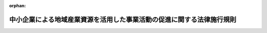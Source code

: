 .. _419M60000F48002_20201001_502M60000F48001:

:orphan:

======================================================================
中小企業による地域産業資源を活用した事業活動の促進に関する法律施行規則
======================================================================

.. raw:: html
    
    
    <main id="contentsLaw" class="active">
    <div id="innerDocument" class="active">
    
    
    
    
    <div style="margin-bottom: 12px;">
    <div id="lawTitleNo" style="font-size: 1.067rem; font-weight: bold;" class="_shokanBoxParent">平成十九年総務省・財務省・厚生労働省・農林水産省・経済産業省・国土交通省令第二号<div class="_shokanBox"></div>
    <div class="_inyoBox" id="_inyo_"></div>
    </div>
    <div id="lawTitle" style="margin-left: 3rem; font-size: 1.5rem; font-weight: bold; line-height: 1.25em;" class="_shokanBoxParent">
    <span data-xpath="">中小企業による地域産業資源を活用した事業活動の促進に関する法律施行規則</span><div class="_shokanBox" id="_shokan_"><div class="_shokanBtnIcons"></div></div>
    <div class="_inyoBox" id="_inyo_"></div>
    </div>
    </div><section id="EnactStatement" class="active EnactStatement"><div class="_div_EnactStatement _shokanBoxParent" style="text-indent: 1em;">
    <span data-xpath="">中小企業による地域産業資源を活用した事業活動の促進に関する法律（平成十九年法律第三十九号）第六条第一項、第七条第一項及び第十七条の規定に基づき、中小企業による地域産業資源を活用した事業活動の促進に関する法律施行規則を次のように定める。</span><div class="_shokanBox" id="_shokan_"><div class="_shokanBtnIcons"></div></div>
    <div class="_inyoBox" id="_inyo_"></div>
    </div></section><section id="MainProvision" class="active MainProvision"><section id="" class="active Article"><div style="margin-left: 1em; font-weight: bold;" class="_div_ArticleCaption _shokanBoxParent">
    <span data-xpath="">（地域産業資源活用事業計画の認定の申請）</span><div class="_shokanBox" id="_shokan_"><div class="_shokanBtnIcons"></div></div>
    <div class="_inyoBox" id="_inyo_"></div>
    </div>
    <div style="margin-left: 1em; text-indent: -1em;" id="" class="_div_ArticleTitle _shokanBoxParent">
    <span style="font-weight: bold;">第一条</span>　<span data-xpath="">中小企業による地域産業資源を活用した事業活動の促進に関する法律（以下「法」という。）第六条第一項の規定により地域産業資源活用事業計画の認定を受けようとする中小企業者は、様式第一による申請書一通を当該地域産業資源活用事業計画に係る地域産業資源が存在する地域を管轄する都道府県知事を経由して主務大臣に提出するとともに、その写し一通を当該都道府県知事に提出しなければならない。</span><div class="_shokanBox" id="_shokan_"><div class="_shokanBtnIcons"></div></div>
    <div class="_inyoBox" id="_inyo_"></div>
    </div>
    <div style="margin-left: 1em; text-indent: -1em;" class="_div_ParagraphSentence _shokanBoxParent">
    <span style="font-weight: bold;">２</span>　<span data-xpath="">前項の申請書及びその写しには、次に掲げる書類を添付しなければならない。</span><div class="_shokanBox" id="_shokan_"><div class="_shokanBtnIcons"></div></div>
    <div class="_inyoBox" id="_inyo_"></div>
    </div>
    <div id="" style="margin-left: 2em; text-indent: -1em;" class="_div_ItemSentence _shokanBoxParent">
    <span style="font-weight: bold;">一</span>　<span data-xpath="">当該中小企業者が法人である場合においては、その法人の定款</span><div class="_shokanBox" id="_shokan_"><div class="_shokanBtnIcons"></div></div>
    <div class="_inyoBox" id="_inyo_"></div>
    </div>
    <div id="" style="margin-left: 2em; text-indent: -1em;" class="_div_ItemSentence _shokanBoxParent">
    <span style="font-weight: bold;">二</span>　<span data-xpath="">当該中小企業者の最近二期間の事業報告、貸借対照表及び損益計算書（これらの書類がない場合にあっては、最近一年間の事業内容の概要を記載した書類）</span><div class="_shokanBox" id="_shokan_"><div class="_shokanBtnIcons"></div></div>
    <div class="_inyoBox" id="_inyo_"></div>
    </div></section><section id="" class="active Article"><div style="margin-left: 1em; font-weight: bold;" class="_div_ArticleCaption _shokanBoxParent">
    <span data-xpath="">（地域産業資源活用事業計画の変更の認定の申請）</span><div class="_shokanBox" id="_shokan_"><div class="_shokanBtnIcons"></div></div>
    <div class="_inyoBox" id="_inyo_"></div>
    </div>
    <div style="margin-left: 1em; text-indent: -1em;" id="" class="_div_ArticleTitle _shokanBoxParent">
    <span style="font-weight: bold;">第二条</span>　<span data-xpath="">法第七条第一項の規定により地域産業資源活用事業計画の変更の認定を受けようとする中小企業者は、様式第二による申請書一通を当該地域産業資源活用事業計画に係る地域産業資源が存在する地域を管轄する都道府県知事を経由して主務大臣に提出するとともに、その写し一通を当該都道府県知事に提出しなければならない。</span><div class="_shokanBox" id="_shokan_"><div class="_shokanBtnIcons"></div></div>
    <div class="_inyoBox" id="_inyo_"></div>
    </div>
    <div style="margin-left: 1em; text-indent: -1em;" class="_div_ParagraphSentence _shokanBoxParent">
    <span style="font-weight: bold;">２</span>　<span data-xpath="">前項の申請書及びその写しには、前条第二項各号に掲げる書類を添付しなければならない。</span><span data-xpath="">ただし、同号に掲げる書類に変更がないときは、申請書にその旨を記載して当該書類の添付を省略することができる。</span><div class="_shokanBox" id="_shokan_"><div class="_shokanBtnIcons"></div></div>
    <div class="_inyoBox" id="_inyo_"></div>
    </div></section><section id="" class="active Article"><div style="margin-left: 1em; font-weight: bold;" class="_div_ArticleCaption _shokanBoxParent">
    <span data-xpath="">（地域産業資源活用事業計画の軽微な変更）</span><div class="_shokanBox" id="_shokan_"><div class="_shokanBtnIcons"></div></div>
    <div class="_inyoBox" id="_inyo_"></div>
    </div>
    <div style="margin-left: 1em; text-indent: -1em;" id="" class="_div_ArticleTitle _shokanBoxParent">
    <span style="font-weight: bold;">第三条</span>　<span data-xpath="">法第七条第一項ただし書の主務省令で定める軽微な変更は、中小企業者の名称若しくは住所又はその代表者の氏名の変更その他の地域産業資源活用事業計画の内容の実質的な変更を伴わない変更とする。</span><div class="_shokanBox" id="_shokan_"><div class="_shokanBtnIcons"></div></div>
    <div class="_inyoBox" id="_inyo_"></div>
    </div></section><section id="" class="active Article"><div style="margin-left: 1em; font-weight: bold;" class="_div_ArticleCaption _shokanBoxParent">
    <span data-xpath="">（地域産業資源活用支援事業計画の認定の申請）</span><div class="_shokanBox" id="_shokan_"><div class="_shokanBtnIcons"></div></div>
    <div class="_inyoBox" id="_inyo_"></div>
    </div>
    <div style="margin-left: 1em; text-indent: -1em;" id="" class="_div_ArticleTitle _shokanBoxParent">
    <span style="font-weight: bold;">第四条</span>　<span data-xpath="">法第八条第一項の規定により地域産業資源活用支援事業計画の認定を受けようとする一般社団法人若しくは一般財団法人（以下「一般社団法人等」という。）又は特定非営利活動法人は、様式第三による申請書一通を主務大臣に提出しなければならない。</span><div class="_shokanBox" id="_shokan_"><div class="_shokanBtnIcons"></div></div>
    <div class="_inyoBox" id="_inyo_"></div>
    </div>
    <div style="margin-left: 1em; text-indent: -1em;" class="_div_ParagraphSentence _shokanBoxParent">
    <span style="font-weight: bold;">２</span>　<span data-xpath="">一般社団法人等が作成する地域産業資源活用支援事業計画に係る前項の申請書には、次に掲げる書類を添付しなければならない。</span><div class="_shokanBox" id="_shokan_"><div class="_shokanBtnIcons"></div></div>
    <div class="_inyoBox" id="_inyo_"></div>
    </div>
    <div id="" style="margin-left: 2em; text-indent: -1em;" class="_div_ItemSentence _shokanBoxParent">
    <span style="font-weight: bold;">一</span>　<span data-xpath="">一般社団法人にあっては定款、役員名簿及び社員名簿、一般財団法人にあっては定款及び役員名簿</span><div class="_shokanBox" id="_shokan_"><div class="_shokanBtnIcons"></div></div>
    <div class="_inyoBox" id="_inyo_"></div>
    </div>
    <div id="" style="margin-left: 2em; text-indent: -1em;" class="_div_ItemSentence _shokanBoxParent">
    <span style="font-weight: bold;">二</span>　<span data-xpath="">最近二期間の事業報告書、貸借対照表及び損益計算書（これらの書類がない場合にあっては、最近一年間の事業内容の概要を記載した書類）</span><div class="_shokanBox" id="_shokan_"><div class="_shokanBtnIcons"></div></div>
    <div class="_inyoBox" id="_inyo_"></div>
    </div>
    <div id="" style="margin-left: 2em; text-indent: -1em;" class="_div_ItemSentence _shokanBoxParent">
    <span style="font-weight: bold;">三</span>　<span data-xpath="">登記事項証明書</span><div class="_shokanBox" id="_shokan_"><div class="_shokanBtnIcons"></div></div>
    <div class="_inyoBox" id="_inyo_"></div>
    </div>
    <div id="" style="margin-left: 2em; text-indent: -1em;" class="_div_ItemSentence _shokanBoxParent">
    <span style="font-weight: bold;">四</span>　<span data-xpath="">一般社団法人にあってはその社員総会における議決権の二分の一以上を中小企業者が有しているものであることを証明する書類、一般財団法人にあっては設立に際して拠出された財産の価額の二分の一以上が中小企業者により拠出されているものであることを証明する書類</span><div class="_shokanBox" id="_shokan_"><div class="_shokanBtnIcons"></div></div>
    <div class="_inyoBox" id="_inyo_"></div>
    </div>
    <div style="margin-left: 1em; text-indent: -1em;" class="_div_ParagraphSentence _shokanBoxParent">
    <span style="font-weight: bold;">３</span>　<span data-xpath="">特定非営利活動法人が作成する地域産業資源活用支援事業計画に係る第一項の申請書には、次に掲げる書類を添付しなければならない。</span><div class="_shokanBox" id="_shokan_"><div class="_shokanBtnIcons"></div></div>
    <div class="_inyoBox" id="_inyo_"></div>
    </div>
    <div id="" style="margin-left: 2em; text-indent: -1em;" class="_div_ItemSentence _shokanBoxParent">
    <span style="font-weight: bold;">一</span>　<span data-xpath="">定款、役員名簿及び社員名簿</span><div class="_shokanBox" id="_shokan_"><div class="_shokanBtnIcons"></div></div>
    <div class="_inyoBox" id="_inyo_"></div>
    </div>
    <div id="" style="margin-left: 2em; text-indent: -1em;" class="_div_ItemSentence _shokanBoxParent">
    <span style="font-weight: bold;">二</span>　<span data-xpath="">最近二期間の事業報告書、貸借対照表及び収支計算書（これらの書類がない場合にあっては、最近一年間の事業内容の概要を記載した書類）、最終の財産目録並びに申請の日を含む事業年度における事業計画書及び収支予算書</span><div class="_shokanBox" id="_shokan_"><div class="_shokanBtnIcons"></div></div>
    <div class="_inyoBox" id="_inyo_"></div>
    </div>
    <div id="" style="margin-left: 2em; text-indent: -1em;" class="_div_ItemSentence _shokanBoxParent">
    <span style="font-weight: bold;">三</span>　<span data-xpath="">登記事項証明書</span><div class="_shokanBox" id="_shokan_"><div class="_shokanBtnIcons"></div></div>
    <div class="_inyoBox" id="_inyo_"></div>
    </div>
    <div id="" style="margin-left: 2em; text-indent: -1em;" class="_div_ItemSentence _shokanBoxParent">
    <span style="font-weight: bold;">四</span>　<span data-xpath="">社員総会における表決権の二分の一以上を中小企業者が有しているものであることを証明する書類</span><div class="_shokanBox" id="_shokan_"><div class="_shokanBtnIcons"></div></div>
    <div class="_inyoBox" id="_inyo_"></div>
    </div></section><section id="" class="active Article"><div style="margin-left: 1em; font-weight: bold;" class="_div_ArticleCaption _shokanBoxParent">
    <span data-xpath="">（地域産業資源活用支援事業計画の変更の認定の申請）</span><div class="_shokanBox" id="_shokan_"><div class="_shokanBtnIcons"></div></div>
    <div class="_inyoBox" id="_inyo_"></div>
    </div>
    <div style="margin-left: 1em; text-indent: -1em;" id="" class="_div_ArticleTitle _shokanBoxParent">
    <span style="font-weight: bold;">第五条</span>　<span data-xpath="">法第九条第一項の規定により地域産業資源活用支援事業計画の変更の認定を受けようとする一般社団法人等又は特定非営利活動法人は、様式第四による申請書一通を主務大臣に提出しなければならない。</span><div class="_shokanBox" id="_shokan_"><div class="_shokanBtnIcons"></div></div>
    <div class="_inyoBox" id="_inyo_"></div>
    </div>
    <div style="margin-left: 1em; text-indent: -1em;" class="_div_ParagraphSentence _shokanBoxParent">
    <span style="font-weight: bold;">２</span>　<span data-xpath="">前項の申請書には、一般社団法人等にあっては前条第二項各号に掲げる書類を、特定非営利活動法人にあっては同条第三項各号に掲げる書類を添付しなければならない。</span><span data-xpath="">ただし、これらの書類の内容に変更がないときは、申請書にその旨を記載してこれらの書類の添付を省略することができる。</span><div class="_shokanBox" id="_shokan_"><div class="_shokanBtnIcons"></div></div>
    <div class="_inyoBox" id="_inyo_"></div>
    </div></section><section id="" class="active Article"><div style="margin-left: 1em; font-weight: bold;" class="_div_ArticleCaption _shokanBoxParent">
    <span data-xpath="">（地域産業資源活用支援事業計画の軽微な変更）</span><div class="_shokanBox" id="_shokan_"><div class="_shokanBtnIcons"></div></div>
    <div class="_inyoBox" id="_inyo_"></div>
    </div>
    <div style="margin-left: 1em; text-indent: -1em;" id="" class="_div_ArticleTitle _shokanBoxParent">
    <span style="font-weight: bold;">第六条</span>　<span data-xpath="">法第九条第一項ただし書の主務省令で定める軽微な変更は、一般社団法人等又は特定非営利活動法人の名称若しくは住所又はその代表者の氏名の変更その他の地域産業資源活用支援事業計画の内容の実質的な変更を伴わない変更とする。</span><div class="_shokanBox" id="_shokan_"><div class="_shokanBtnIcons"></div></div>
    <div class="_inyoBox" id="_inyo_"></div>
    </div></section><section id="" class="active Article"><div style="margin-left: 1em; font-weight: bold;" class="_div_ArticleCaption _shokanBoxParent">
    <span data-xpath="">（権限の委任）</span><div class="_shokanBox" id="_shokan_"><div class="_shokanBtnIcons"></div></div>
    <div class="_inyoBox" id="_inyo_"></div>
    </div>
    <div style="margin-left: 1em; text-indent: -1em;" id="" class="_div_ArticleTitle _shokanBoxParent">
    <span style="font-weight: bold;">第七条</span>　<span data-xpath="">次の各号に掲げる経済産業大臣の権限は、当該各号に定める経済産業局長に委任するものとする。</span><span data-xpath="">ただし、経済産業大臣が自らその権限を行うことを妨げない。</span><div class="_shokanBox" id="_shokan_"><div class="_shokanBtnIcons"></div></div>
    <div class="_inyoBox" id="_inyo_"></div>
    </div>
    <div id="" style="margin-left: 2em; text-indent: -1em;" class="_div_ItemSentence _shokanBoxParent">
    <span style="font-weight: bold;">一</span>　<span data-xpath="">法第四条第三項、第六条第一項、同条第二項、第四項及び第五項（これらの規定を法第七条第四項において準用する場合を含む。）、第七条第一項から第三項まで並びに第十九条第一項の規定による経済産業大臣の権限</span>　<span data-xpath="">当該地域産業資源又は当該地域産業資源活用事業計画に係る地域産業資源（二以上の地域産業資源に係る地域産業資源活用事業計画である場合にあっては、主たる地域産業資源。以下この条において同じ。）が存在する地域を管轄する経済産業局長</span><div class="_shokanBox" id="_shokan_"><div class="_shokanBtnIcons"></div></div>
    <div class="_inyoBox" id="_inyo_"></div>
    </div>
    <div id="" style="margin-left: 2em; text-indent: -1em;" class="_div_ItemSentence _shokanBoxParent">
    <span style="font-weight: bold;">二</span>　<span data-xpath="">法第八条第一項、同条第三項（法第九条第四項において準用する場合を含む。）、第九条第一項から第三項まで及び第十九条第二項の規定による経済産業大臣の権限</span>　<span data-xpath="">当該地域産業資源活用支援事業計画の認定を受けようとする一般社団法人等若しくは特定非営利活動法人又は当該認定地域産業資源活用支援事業者の主たる事務所の所在地を管轄する経済産業局長</span><div class="_shokanBox" id="_shokan_"><div class="_shokanBtnIcons"></div></div>
    <div class="_inyoBox" id="_inyo_"></div>
    </div>
    <div style="margin-left: 1em; text-indent: -1em;" class="_div_ParagraphSentence _shokanBoxParent">
    <span style="font-weight: bold;">２</span>　<span data-xpath="">次の各号に掲げる総務大臣の権限は、当該各号に定める総合通信局長（沖縄総合通信事務所長を含む。以下この項において同じ。）に委任するものとする。</span><span data-xpath="">ただし、総務大臣が自らその権限を行うことを妨げない。</span><div class="_shokanBox" id="_shokan_"><div class="_shokanBtnIcons"></div></div>
    <div class="_inyoBox" id="_inyo_"></div>
    </div>
    <div id="" style="margin-left: 2em; text-indent: -1em;" class="_div_ItemSentence _shokanBoxParent">
    <span style="font-weight: bold;">一</span>　<span data-xpath="">法第四条第三項、第六条第一項、同条第二項、第四項及び第五項（これらの規定を法第七条第四項において準用する場合を含む。）、第七条第一項から第三項まで並びに第十九条第一項の規定による総務大臣の権限</span>　<span data-xpath="">当該地域産業資源又は当該地域産業資源活用事業計画に係る地域産業資源が存在する地域を管轄する総合通信局長</span><div class="_shokanBox" id="_shokan_"><div class="_shokanBtnIcons"></div></div>
    <div class="_inyoBox" id="_inyo_"></div>
    </div>
    <div id="" style="margin-left: 2em; text-indent: -1em;" class="_div_ItemSentence _shokanBoxParent">
    <span style="font-weight: bold;">二</span>　<span data-xpath="">法第八条第一項、同条第三項（法第九条第四項において準用する場合を含む。）、第九条第一項から第三項まで及び第十九条第二項の規定による総務大臣の権限</span>　<span data-xpath="">当該地域産業資源活用支援事業計画の認定を受けようとする一般社団法人等若しくは特定非営利活動法人又は当該認定地域産業資源活用支援事業者の主たる事務所の所在地を管轄する総合通信局長</span><div class="_shokanBox" id="_shokan_"><div class="_shokanBtnIcons"></div></div>
    <div class="_inyoBox" id="_inyo_"></div>
    </div>
    <div style="margin-left: 1em; text-indent: -1em;" class="_div_ParagraphSentence _shokanBoxParent">
    <span style="font-weight: bold;">３</span>　<span data-xpath="">次の各号に掲げる財務大臣の権限は、当該各号に定める財務局長（福岡財務支局の管轄区域内にある場合にあっては、福岡財務支局長。以下この項において同じ。）又は国税局長（沖縄国税事務所長を含む。以下この項において同じ。）に委任するものとする。</span><span data-xpath="">ただし、財務大臣が自らその権限を行うことを妨げない。</span><div class="_shokanBox" id="_shokan_"><div class="_shokanBtnIcons"></div></div>
    <div class="_inyoBox" id="_inyo_"></div>
    </div>
    <div id="" style="margin-left: 2em; text-indent: -1em;" class="_div_ItemSentence _shokanBoxParent">
    <span style="font-weight: bold;">一</span>　<span data-xpath="">法第四条第三項、第六条第一項、同条第二項、第四項及び第五項（これらの規定を法第七条第四項において準用する場合を含む。）、第七条第一項から第三項まで並びに第十九条第一項の規定による財務大臣の権限</span>　<span data-xpath="">当該地域産業資源又は当該地域産業資源活用事業計画に係る地域産業資源が存在する地域を管轄する財務局長又は国税局長</span><div class="_shokanBox" id="_shokan_"><div class="_shokanBtnIcons"></div></div>
    <div class="_inyoBox" id="_inyo_"></div>
    </div>
    <div id="" style="margin-left: 2em; text-indent: -1em;" class="_div_ItemSentence _shokanBoxParent">
    <span style="font-weight: bold;">二</span>　<span data-xpath="">法第八条第一項、同条第三項（法第九条第四項において準用する場合を含む。）、第九条第一項から第三項まで及び第十九条第二項の規定による財務大臣の権限</span>　<span data-xpath="">当該地域産業資源活用支援事業計画の認定を受けようとする一般社団法人等若しくは特定非営利活動法人又は当該認定地域産業資源活用支援事業者の主たる事務所の所在地を管轄する財務局長又は国税局長</span><div class="_shokanBox" id="_shokan_"><div class="_shokanBtnIcons"></div></div>
    <div class="_inyoBox" id="_inyo_"></div>
    </div>
    <div style="margin-left: 1em; text-indent: -1em;" class="_div_ParagraphSentence _shokanBoxParent">
    <span style="font-weight: bold;">４</span>　<span data-xpath="">次の各号に掲げる厚生労働大臣の権限は、当該各号に定める地方厚生局長（四国厚生支局の管轄区域内にある場合にあっては、四国厚生支局長。以下この項において同じ。）に委任するものとする。</span><span data-xpath="">ただし、厚生労働大臣が自らその権限を行うことを妨げない。</span><div class="_shokanBox" id="_shokan_"><div class="_shokanBtnIcons"></div></div>
    <div class="_inyoBox" id="_inyo_"></div>
    </div>
    <div id="" style="margin-left: 2em; text-indent: -1em;" class="_div_ItemSentence _shokanBoxParent">
    <span style="font-weight: bold;">一</span>　<span data-xpath="">法第四条第三項、第六条第一項、同条第二項、第四項及び第五項（これらの規定を法第七条第四項において準用する場合を含む。）、第七条第一項から第三項まで並びに第十九条第一項の規定による厚生労働大臣の権限</span>　<span data-xpath="">当該地域産業資源又は当該地域産業資源活用事業計画に係る地域産業資源が存在する地域を管轄する地方厚生局長</span><div class="_shokanBox" id="_shokan_"><div class="_shokanBtnIcons"></div></div>
    <div class="_inyoBox" id="_inyo_"></div>
    </div>
    <div id="" style="margin-left: 2em; text-indent: -1em;" class="_div_ItemSentence _shokanBoxParent">
    <span style="font-weight: bold;">二</span>　<span data-xpath="">法第八条第一項、同条第三項（法第九条第四項において準用する場合を含む。）、第九条第一項から第三項まで及び第十九条第二項の規定による厚生労働大臣の権限</span>　<span data-xpath="">当該地域産業資源活用支援事業計画の認定を受けようとする一般社団法人等若しくは特定非営利活動法人又は当該認定地域産業資源活用支援事業者の主たる事務所の所在地を管轄する地方厚生局長</span><div class="_shokanBox" id="_shokan_"><div class="_shokanBtnIcons"></div></div>
    <div class="_inyoBox" id="_inyo_"></div>
    </div>
    <div style="margin-left: 1em; text-indent: -1em;" class="_div_ParagraphSentence _shokanBoxParent">
    <span style="font-weight: bold;">５</span>　<span data-xpath="">次の各号に掲げる農林水産大臣の権限は、当該各号に定める地方農政局長（北海道農政事務所長を含む。以下この項において同じ。）に委任するものとする。</span><span data-xpath="">ただし、農林水産大臣が自らその権限を行うことを妨げない。</span><div class="_shokanBox" id="_shokan_"><div class="_shokanBtnIcons"></div></div>
    <div class="_inyoBox" id="_inyo_"></div>
    </div>
    <div id="" style="margin-left: 2em; text-indent: -1em;" class="_div_ItemSentence _shokanBoxParent">
    <span style="font-weight: bold;">一</span>　<span data-xpath="">法第四条第三項、第六条第一項、同条第二項、第四項及び第五項（これらの規定を法第七条第四項において準用する場合を含む。）、第七条第一項から第三項まで並びに第十九条第一項の規定による農林水産大臣の権限</span>　<span data-xpath="">当該地域産業資源又は当該地域産業資源活用事業計画に係る地域産業資源が存在する地域を管轄する地方農政局長</span><div class="_shokanBox" id="_shokan_"><div class="_shokanBtnIcons"></div></div>
    <div class="_inyoBox" id="_inyo_"></div>
    </div>
    <div id="" style="margin-left: 2em; text-indent: -1em;" class="_div_ItemSentence _shokanBoxParent">
    <span style="font-weight: bold;">二</span>　<span data-xpath="">法第八条第一項、同条第三項（法第九条第四項において準用する場合を含む。）、第九条第一項から第三項まで及び第十九条第二項の規定による農林水産大臣の権限</span>　<span data-xpath="">当該地域産業資源活用支援事業計画の認定を受けようとする一般社団法人等若しくは特定非営利活動法人又は当該認定地域産業資源活用支援事業者の主たる事務所の所在地を管轄する地方農政局長</span><div class="_shokanBox" id="_shokan_"><div class="_shokanBtnIcons"></div></div>
    <div class="_inyoBox" id="_inyo_"></div>
    </div>
    <div style="margin-left: 1em; text-indent: -1em;" class="_div_ParagraphSentence _shokanBoxParent">
    <span style="font-weight: bold;">６</span>　<span data-xpath="">次の各号に掲げる国土交通大臣の権限は、当該各号に定める地方整備局長及び北海道開発局長、地方運輸局長（国土交通省設置法（平成十一年法律第百号）第四条第一項第十五号、第十八号、第八十六号、第八十七号、第九十二号、第九十三号及び第百二十八号に掲げる事務並びに同項第八十六号に掲げる事務に係る同項第十九号及び第二十二号に掲げる事務に係る権限については、運輸監理部長を含む。以下この項において同じ。）又は地方航空局長に委任するものとする。</span><span data-xpath="">ただし、国土交通大臣が自らその権限を行うことを妨げない。</span><div class="_shokanBox" id="_shokan_"><div class="_shokanBtnIcons"></div></div>
    <div class="_inyoBox" id="_inyo_"></div>
    </div>
    <div id="" style="margin-left: 2em; text-indent: -1em;" class="_div_ItemSentence _shokanBoxParent">
    <span style="font-weight: bold;">一</span>　<span data-xpath="">法第四条第三項、第六条第一項、同条第二項、第四項及び第五項（これらの規定を法第七条第四項において準用する場合を含む。）、第七条第一項から第三項まで並びに第十九条第一項の規定による国土交通大臣の権限</span>　<span data-xpath="">当該地域産業資源又は当該地域産業資源活用事業計画に係る地域産業資源が存在する地域を管轄する地方整備局長及び北海道開発局長、地方運輸局長又は地方航空局長</span><div class="_shokanBox" id="_shokan_"><div class="_shokanBtnIcons"></div></div>
    <div class="_inyoBox" id="_inyo_"></div>
    </div>
    <div id="" style="margin-left: 2em; text-indent: -1em;" class="_div_ItemSentence _shokanBoxParent">
    <span style="font-weight: bold;">二</span>　<span data-xpath="">法第八条第一項、同条第三項（法第九条第四項において準用する場合を含む。）、第九条第一項から第三項まで及び第十九条第二項の規定による国土交通大臣の権限</span>　<span data-xpath="">当該地域産業資源活用支援事業計画の認定を受けようとする一般社団法人等若しくは特定非営利活動法人又は当該認定地域産業資源活用支援事業者の主たる事務所の所在地を管轄する地方整備局長及び北海道開発局長、地方運輸局長又は地方航空局長</span><div class="_shokanBox" id="_shokan_"><div class="_shokanBtnIcons"></div></div>
    <div class="_inyoBox" id="_inyo_"></div>
    </div></section></section><section id="" class="active SupplProvision"><div class="_div_SupplProvisionLabel SupplProvisionLabel _shokanBoxParent" style="margin-bottom: 10px; margin-left: 3em; font-weight: bold;">
    <span data-xpath="">附　則</span>　抄<div class="_shokanBox" id="_shokan_"><div class="_shokanBtnIcons"></div></div>
    <div class="_inyoBox" id="_inyo_"></div>
    </div>
    <section id="" class="active Article"><div style="margin-left: 1em; font-weight: bold;" class="_div_ArticleCaption _shokanBoxParent">
    <span data-xpath="">（施行期日）</span><div class="_shokanBox" id="_shokan_"><div class="_shokanBtnIcons"></div></div>
    <div class="_inyoBox" id="_inyo_"></div>
    </div>
    <div style="margin-left: 1em; text-indent: -1em;" id="" class="_div_ArticleTitle _shokanBoxParent">
    <span style="font-weight: bold;">第一条</span>　<span data-xpath="">この省令は、公布の日から施行する。</span><div class="_shokanBox" id="_shokan_"><div class="_shokanBtnIcons"></div></div>
    <div class="_inyoBox" id="_inyo_"></div>
    </div></section></section><section id="" class="active SupplProvision"><div class="_div_SupplProvisionLabel SupplProvisionLabel _shokanBoxParent" style="margin-bottom: 10px; margin-left: 3em; font-weight: bold;">
    <span data-xpath="">附　則</span>　（平成二三年一二月二二日総務省・財務省・厚生労働省・農林水産省・経済産業省・国土交通省令第二号）<div class="_shokanBox" id="_shokan_"><div class="_shokanBtnIcons"></div></div>
    <div class="_inyoBox" id="_inyo_"></div>
    </div>
    <section class="active Paragraph"><div style="text-indent: 1em;" class="_div_ParagraphSentence _shokanBoxParent">
    <span data-xpath="">この省令は、公布の日から施行する。</span><div class="_shokanBox" id="_shokan_"><div class="_shokanBtnIcons"></div></div>
    <div class="_inyoBox" id="_inyo_"></div>
    </div></section></section><section id="" class="active SupplProvision"><div class="_div_SupplProvisionLabel SupplProvisionLabel _shokanBoxParent" style="margin-bottom: 10px; margin-left: 3em; font-weight: bold;">
    <span data-xpath="">附　則</span>　（平成二四年三月三〇日総務省・財務省・厚生労働省・農林水産省・経済産業省・国土交通省令第一号）<div class="_shokanBox" id="_shokan_"><div class="_shokanBtnIcons"></div></div>
    <div class="_inyoBox" id="_inyo_"></div>
    </div>
    <section class="active Paragraph"><div style="text-indent: 1em;" class="_div_ParagraphSentence _shokanBoxParent">
    <span data-xpath="">この省令は、平成二十四年四月一日から施行する。</span><div class="_shokanBox" id="_shokan_"><div class="_shokanBtnIcons"></div></div>
    <div class="_inyoBox" id="_inyo_"></div>
    </div></section></section><section id="" class="active SupplProvision"><div class="_div_SupplProvisionLabel SupplProvisionLabel _shokanBoxParent" style="margin-bottom: 10px; margin-left: 3em; font-weight: bold;">
    <span data-xpath="">附　則</span>　（平成二四年三月三〇日総務省・財務省・厚生労働省・農林水産省・経済産業省・国土交通省令第二号）<div class="_shokanBox" id="_shokan_"><div class="_shokanBtnIcons"></div></div>
    <div class="_inyoBox" id="_inyo_"></div>
    </div>
    <section class="active Paragraph"><div style="text-indent: 1em;" class="_div_ParagraphSentence _shokanBoxParent">
    <span data-xpath="">この省令は、平成二十四年四月一日から施行する。</span><div class="_shokanBox" id="_shokan_"><div class="_shokanBtnIcons"></div></div>
    <div class="_inyoBox" id="_inyo_"></div>
    </div></section></section><section id="" class="active SupplProvision"><div class="_div_SupplProvisionLabel SupplProvisionLabel _shokanBoxParent" style="margin-bottom: 10px; margin-left: 3em; font-weight: bold;">
    <span data-xpath="">附　則</span>　（平成二四年八月三〇日総務省・財務省・厚生労働省・農林水産省・経済産業省・国土交通省令第三号）<div class="_shokanBox" id="_shokan_"><div class="_shokanBtnIcons"></div></div>
    <div class="_inyoBox" id="_inyo_"></div>
    </div>
    <section class="active Paragraph"><div style="text-indent: 1em;" class="_div_ParagraphSentence _shokanBoxParent">
    <span data-xpath="">この省令は、中小企業の海外における商品の需要の開拓の促進等のための中小企業の新たな事業活動の促進に関する法律等の一部を改正する法律の施行の日（平成二十四年八月三十日）から施行する。</span><div class="_shokanBox" id="_shokan_"><div class="_shokanBtnIcons"></div></div>
    <div class="_inyoBox" id="_inyo_"></div>
    </div></section></section><section id="" class="active SupplProvision"><div class="_div_SupplProvisionLabel SupplProvisionLabel _shokanBoxParent" style="margin-bottom: 10px; margin-left: 3em; font-weight: bold;">
    <span data-xpath="">附　則</span>　（平成二七年八月二〇日総務省・財務省・厚生労働省・農林水産省・経済産業省・国土交通省令第一号）<div class="_shokanBox" id="_shokan_"><div class="_shokanBtnIcons"></div></div>
    <div class="_inyoBox" id="_inyo_"></div>
    </div>
    <section class="active Paragraph"><div style="text-indent: 1em;" class="_div_ParagraphSentence _shokanBoxParent">
    <span data-xpath="">この省令は、公布の日から施行する。</span><div class="_shokanBox" id="_shokan_"><div class="_shokanBtnIcons"></div></div>
    <div class="_inyoBox" id="_inyo_"></div>
    </div></section></section><section id="" class="active SupplProvision"><div class="_div_SupplProvisionLabel SupplProvisionLabel _shokanBoxParent" style="margin-bottom: 10px; margin-left: 3em; font-weight: bold;">
    <span data-xpath="">附　則</span>　（平成二八年四月一三日総務省・財務省・厚生労働省・農林水産省・経済産業省・国土交通省令第一号）<div class="_shokanBox" id="_shokan_"><div class="_shokanBtnIcons"></div></div>
    <div class="_inyoBox" id="_inyo_"></div>
    </div>
    <section class="active Paragraph"><div style="text-indent: 1em;" class="_div_ParagraphSentence _shokanBoxParent">
    <span data-xpath="">この省令は、公布の日から施行する。</span><div class="_shokanBox" id="_shokan_"><div class="_shokanBtnIcons"></div></div>
    <div class="_inyoBox" id="_inyo_"></div>
    </div></section></section><section id="" class="active SupplProvision"><div class="_div_SupplProvisionLabel SupplProvisionLabel _shokanBoxParent" style="margin-bottom: 10px; margin-left: 3em; font-weight: bold;">
    <span data-xpath="">附　則</span>　（令和元年七月一日総務省・財務省・厚生労働省・農林水産省・経済産業省・国土交通省令第二号）<div class="_shokanBox" id="_shokan_"><div class="_shokanBtnIcons"></div></div>
    <div class="_inyoBox" id="_inyo_"></div>
    </div>
    <section class="active Paragraph"><div style="text-indent: 1em;" class="_div_ParagraphSentence _shokanBoxParent">
    <span data-xpath="">この省令は、不正競争防止法等の一部を改正する法律の施行の日（令和元年七月一日）から施行する。</span><div class="_shokanBox" id="_shokan_"><div class="_shokanBtnIcons"></div></div>
    <div class="_inyoBox" id="_inyo_"></div>
    </div></section></section><section id="" class="active SupplProvision"><div class="_div_SupplProvisionLabel SupplProvisionLabel _shokanBoxParent" style="margin-bottom: 10px; margin-left: 3em; font-weight: bold;">
    <span data-xpath="">附　則</span>　（令和元年七月一九日総務省・財務省・厚生労働省・農林水産省・経済産業省・国土交通省令第三号）<div class="_shokanBox" id="_shokan_"><div class="_shokanBtnIcons"></div></div>
    <div class="_inyoBox" id="_inyo_"></div>
    </div>
    <section class="active Paragraph"><div style="text-indent: 1em;" class="_div_ParagraphSentence _shokanBoxParent">
    <span data-xpath="">この省令は、公布の日から施行する。</span><div class="_shokanBox" id="_shokan_"><div class="_shokanBtnIcons"></div></div>
    <div class="_inyoBox" id="_inyo_"></div>
    </div></section></section><section id="" class="active SupplProvision"><div class="_div_SupplProvisionLabel SupplProvisionLabel _shokanBoxParent" style="margin-bottom: 10px; margin-left: 3em; font-weight: bold;">
    <span data-xpath="">附　則</span>　（令和二年九月一六日総務省・財務省・厚生労働省・農林水産省・経済産業省・国土交通省令第一号）<div class="_shokanBox" id="_shokan_"><div class="_shokanBtnIcons"></div></div>
    <div class="_inyoBox" id="_inyo_"></div>
    </div>
    <section class="active Paragraph"><div style="text-indent: 1em;" class="_div_ParagraphSentence _shokanBoxParent">
    <span data-xpath="">この省令は、中小企業の事業承継の促進のための中小企業における経営の承継の円滑化に関する法律等の一部を改正する法律の施行の日（令和二年十月一日）から施行する。</span><div class="_shokanBox" id="_shokan_"><div class="_shokanBtnIcons"></div></div>
    <div class="_inyoBox" id="_inyo_"></div>
    </div></section></section><section id="" class="active AppdxStyle"><div style="font-weight:600;" class="_div_AppdxStyleTitle _shokanBoxParent">様式第１<div class="_shokanBox" id="_shokan_"><div class="_shokanBtnIcons"></div></div>
    <div class="_inyoBox" id="_inyo_"></div>
    </div>
    <div>
              <div style="margin-left:2em;" class="_div_Fig_noPdf">（略）</div>
            </div></section><section id="" class="active AppdxStyle"><div style="font-weight:600;" class="_div_AppdxStyleTitle _shokanBoxParent">様式第２<div class="_shokanBox" id="_shokan_"><div class="_shokanBtnIcons"></div></div>
    <div class="_inyoBox" id="_inyo_"></div>
    </div>
    <div>
              <div style="margin-left:2em;" class="_div_Fig_noPdf">（略）</div>
            </div></section><section id="" class="active AppdxStyle"><div style="font-weight:600;" class="_div_AppdxStyleTitle _shokanBoxParent">様式第３<div class="_shokanBox" id="_shokan_"><div class="_shokanBtnIcons"></div></div>
    <div class="_inyoBox" id="_inyo_"></div>
    </div>
    <div>
              <div style="margin-left:2em;" class="_div_Fig_noPdf">（略）</div>
            </div></section><section id="" class="active AppdxStyle"><div style="font-weight:600;" class="_div_AppdxStyleTitle _shokanBoxParent">様式第４<div class="_shokanBox" id="_shokan_"><div class="_shokanBtnIcons"></div></div>
    <div class="_inyoBox" id="_inyo_"></div>
    </div>
    <div>
              <div style="margin-left:2em;" class="_div_Fig_noPdf">（略）</div>
            </div></section>
    
    
    
    
    
    </div>
    </main>
    
    
